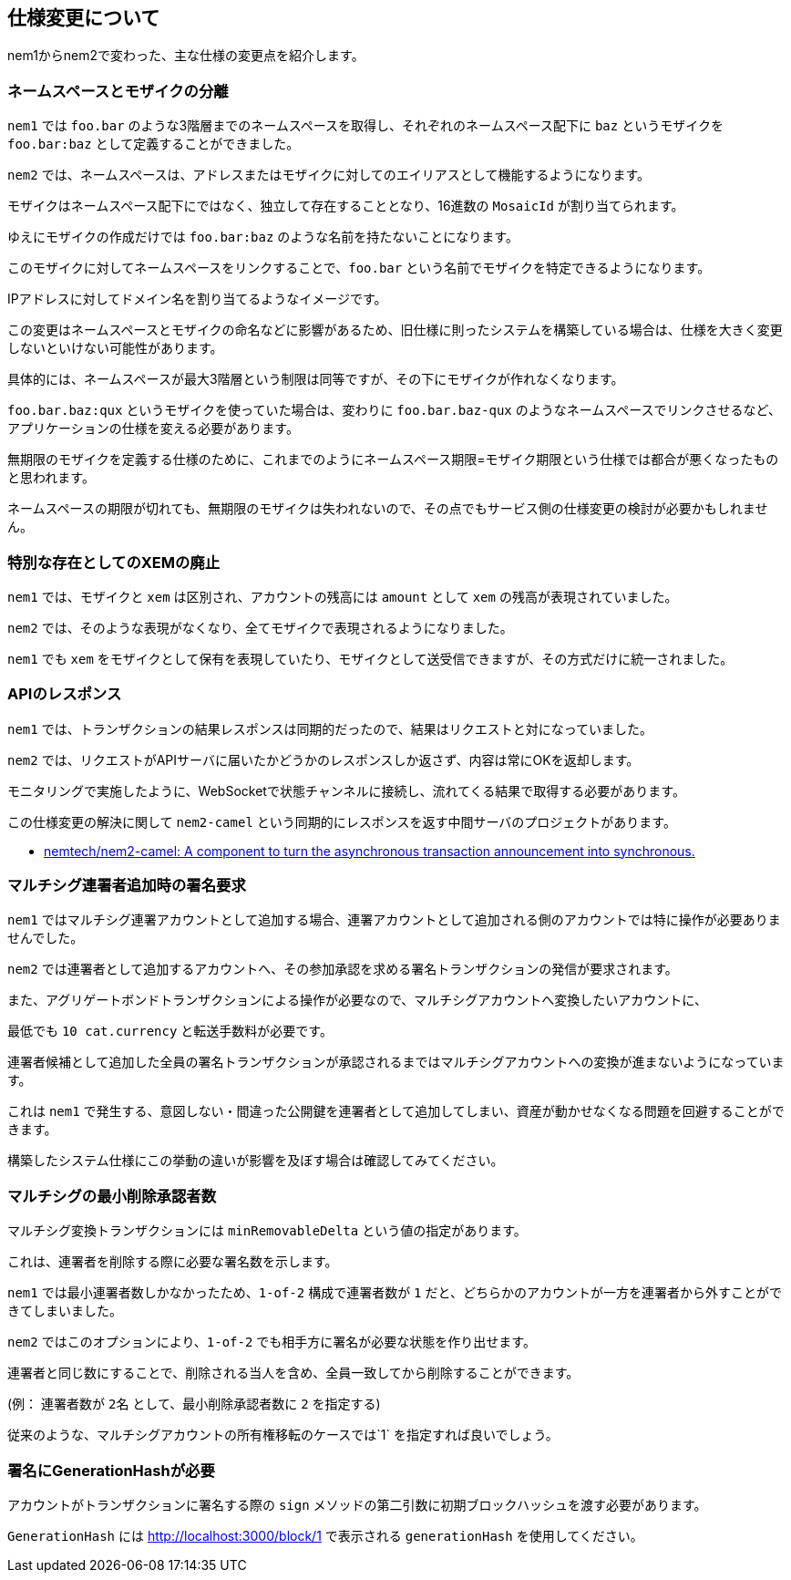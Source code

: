== 仕様変更について

nem1からnem2で変わった、主な仕様の変更点を紹介します。

=== ネームスペースとモザイクの分離

`nem1` では `foo.bar` のような3階層までのネームスペースを取得し、それぞれのネームスペース配下に `baz` というモザイクを `foo.bar:baz` として定義することができました。

`nem2` では、ネームスペースは、アドレスまたはモザイクに対してのエイリアスとして機能するようになります。

モザイクはネームスペース配下にではなく、独立して存在することとなり、16進数の `MosaicId` が割り当てられます。

ゆえにモザイクの作成だけでは `foo.bar:baz` のような名前を持たないことになります。

このモザイクに対してネームスペースをリンクすることで、`foo.bar` という名前でモザイクを特定できるようになります。

IPアドレスに対してドメイン名を割り当てるようなイメージです。

この変更はネームスペースとモザイクの命名などに影響があるため、旧仕様に則ったシステムを構築している場合は、仕様を大きく変更しないといけない可能性があります。

具体的には、ネームスペースが最大3階層という制限は同等ですが、その下にモザイクが作れなくなります。

`foo.bar.baz:qux` というモザイクを使っていた場合は、変わりに `foo.bar.baz-qux` のようなネームスペースでリンクさせるなど、アプリケーションの仕様を変える必要があります。

無期限のモザイクを定義する仕様のために、これまでのようにネームスペース期限=モザイク期限という仕様では都合が悪くなったものと思われます。

ネームスペースの期限が切れても、無期限のモザイクは失われないので、その点でもサービス側の仕様変更の検討が必要かもしれません。


=== 特別な存在としてのXEMの廃止

`nem1` では、モザイクと `xem` は区別され、アカウントの残高には `amount` として `xem` の残高が表現されていました。

`nem2` では、そのような表現がなくなり、全てモザイクで表現されるようになりました。

`nem1` でも `xem` をモザイクとして保有を表現していたり、モザイクとして送受信できますが、その方式だけに統一されました。


=== APIのレスポンス

`nem1` では、トランザクションの結果レスポンスは同期的だったので、結果はリクエストと対になっていました。

`nem2` では、リクエストがAPIサーバに届いたかどうかのレスポンスしか返さず、内容は常にOKを返却します。

モニタリングで実施したように、WebSocketで状態チャンネルに接続し、流れてくる結果で取得する必要があります。

この仕様変更の解決に関して `nem2-camel` という同期的にレスポンスを返す中間サーバのプロジェクトがあります。

* https://github.com/nemtech/nem2-camel[nemtech/nem2-camel: A component to turn the asynchronous transaction announcement into synchronous.]


=== マルチシグ連署者追加時の署名要求

`nem1` ではマルチシグ連署アカウントとして追加する場合、連署アカウントとして追加される側のアカウントでは特に操作が必要ありませんでした。

`nem2` では連署者として追加するアカウントへ、その参加承認を求める署名トランザクションの発信が要求されます。

また、アグリゲートボンドトランザクションによる操作が必要なので、マルチシグアカウントへ変換したいアカウントに、

最低でも `10 cat.currency` と転送手数料が必要です。

連署者候補として追加した全員の署名トランザクションが承認されるまではマルチシグアカウントへの変換が進まないようになっています。

これは `nem1` で発生する、意図しない・間違った公開鍵を連署者として追加してしまい、資産が動かせなくなる問題を回避することができます。

構築したシステム仕様にこの挙動の違いが影響を及ぼす場合は確認してみてください。


=== マルチシグの最小削除承認者数

マルチシグ変換トランザクションには `minRemovableDelta` という値の指定があります。

これは、連署者を削除する際に必要な署名数を示します。

`nem1` では最小連署者数しかなかったため、`1-of-2` 構成で連署者数が `1` だと、どちらかのアカウントが一方を連署者から外すことができてしまいました。

`nem2` ではこのオプションにより、`1-of-2` でも相手方に署名が必要な状態を作り出せます。

連署者と同じ数にすることで、削除される当人を含め、全員一致してから削除することができます。

(例： 連署者数が `2名` として、最小削除承認者数に `2` を指定する)

従来のような、マルチシグアカウントの所有権移転のケースでは`1` を指定すれば良いでしょう。


=== 署名にGenerationHashが必要

アカウントがトランザクションに署名する際の `sign` メソッドの第二引数に初期ブロックハッシュを渡す必要があります。

`GenerationHash` には http://localhost:3000/block/1 で表示される `generationHash` を使用してください。
